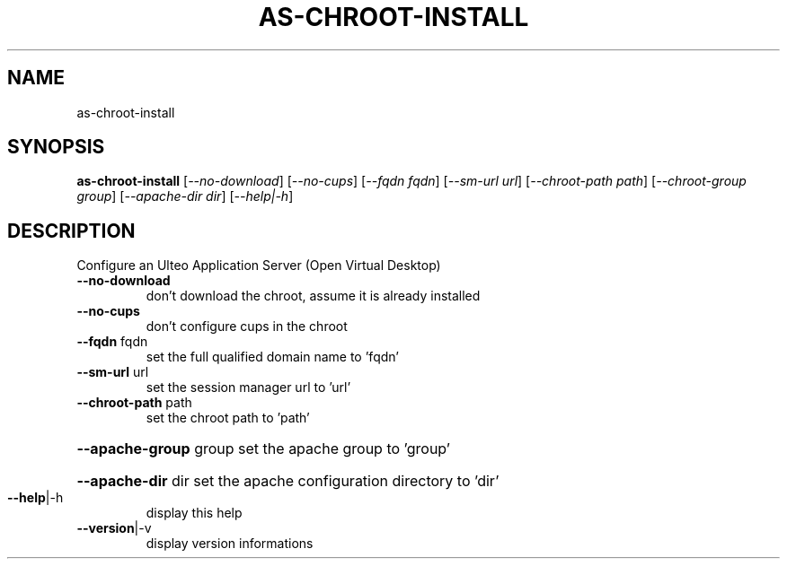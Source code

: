 .\" DO NOT MODIFY THIS FILE!  It was generated by help2man 1.36.
.TH AS-CHROOT-INSTALL "1" "December 2008" "as-chroot-install 1.0" "User Commands"
.SH NAME
as-chroot-install
.SH SYNOPSIS
.B as-chroot-install
[\fI--no-download\fR] [\fI--no-cups\fR] [\fI--fqdn fqdn\fR] [\fI--sm-url url\fR] [\fI--chroot-path path\fR] [\fI--chroot-group group\fR] [\fI--apache-dir dir\fR] [\fI--help|-h\fR]
.SH DESCRIPTION
Configure an Ulteo Application Server (Open Virtual Desktop)
.TP
\fB\-\-no\-download\fR
don't download the chroot, assume it is already installed
.TP
\fB\-\-no\-cups\fR
don't configure cups in the chroot
.TP
\fB\-\-fqdn\fR fqdn
set the full qualified domain name to 'fqdn'
.TP
\fB\-\-sm\-url\fR url
set the session manager url to 'url'
.TP
\fB\-\-chroot\-path\fR path
set the chroot path to 'path'
.HP
\fB\-\-apache\-group\fR group
set the apache group to 'group'
.HP
\fB\-\-apache\-dir\fR dir
set the apache configuration directory to 'dir'
.TP
\fB\-\-help\fR|\-h
display this help
.TP
\fB\-\-version\fR|\-v
display version informations
